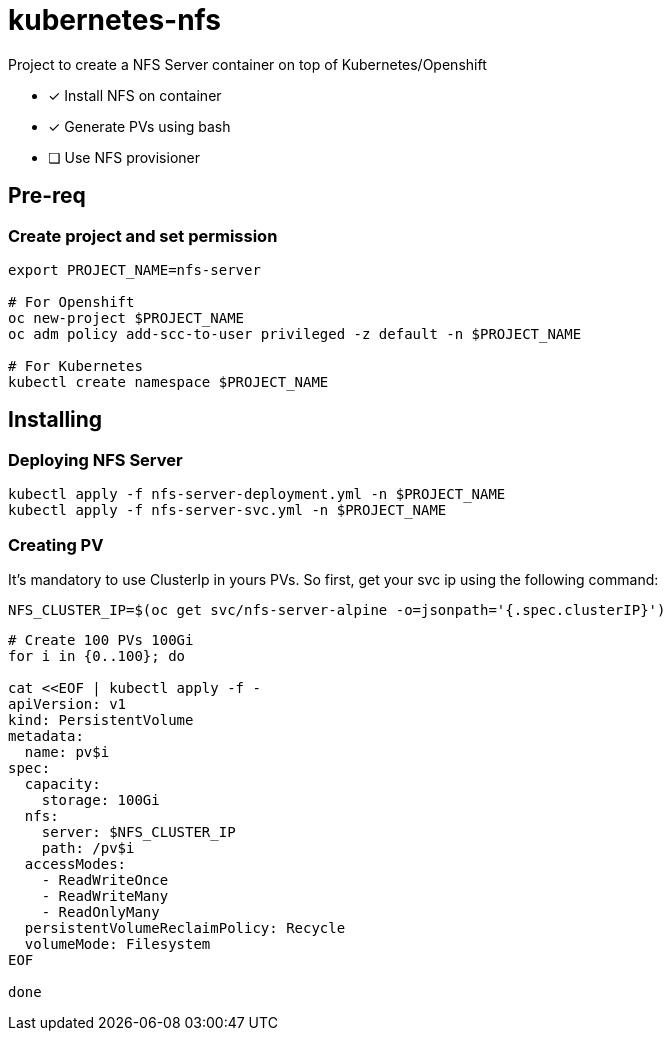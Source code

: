 = kubernetes-nfs

Project to create a NFS Server container on top of Kubernetes/Openshift

- [x] Install NFS on container
- [x] Generate PVs using bash
- [ ] Use NFS provisioner 

== Pre-req

=== Create project and set permission

[source,bash]
----
export PROJECT_NAME=nfs-server

# For Openshift
oc new-project $PROJECT_NAME
oc adm policy add-scc-to-user privileged -z default -n $PROJECT_NAME

# For Kubernetes
kubectl create namespace $PROJECT_NAME

----

== Installing

=== Deploying NFS Server

[source,bash]
----
kubectl apply -f nfs-server-deployment.yml -n $PROJECT_NAME
kubectl apply -f nfs-server-svc.yml -n $PROJECT_NAME
----

=== Creating PV

It's mandatory to use ClusterIp in yours PVs. So first, get your svc ip using the following command:

[source,bash]
----
NFS_CLUSTER_IP=$(oc get svc/nfs-server-alpine -o=jsonpath='{.spec.clusterIP}')
----

[source,bash]
----
# Create 100 PVs 100Gi
for i in {0..100}; do

cat <<EOF | kubectl apply -f - 
apiVersion: v1
kind: PersistentVolume
metadata:
  name: pv$i
spec:
  capacity:
    storage: 100Gi
  nfs:
    server: $NFS_CLUSTER_IP
    path: /pv$i
  accessModes:
    - ReadWriteOnce
    - ReadWriteMany
    - ReadOnlyMany
  persistentVolumeReclaimPolicy: Recycle
  volumeMode: Filesystem
EOF

done
----